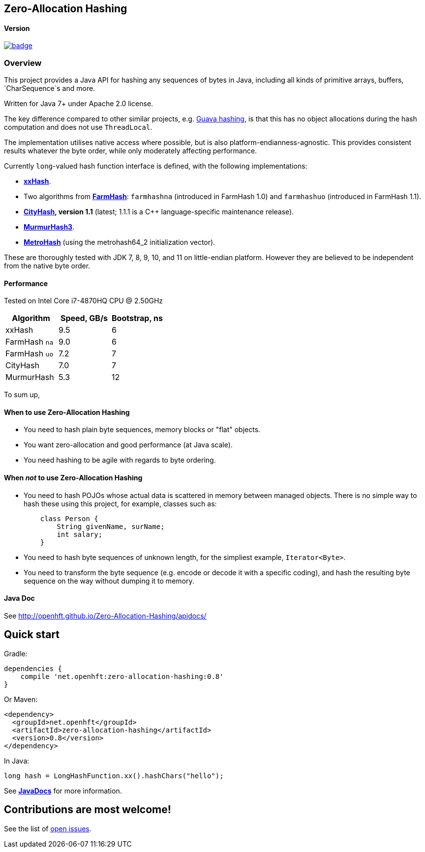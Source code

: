 == Zero-Allocation Hashing

==== Version 
[#image-maven]
[caption="", link=https://maven-badges.herokuapp.com/maven-central/net.openhft/zero-allocation-hashing]
image::https://maven-badges.herokuapp.com/maven-central/net.openhft/zero-allocation-hashing/badge.svg[]

=== Overview
This project provides a Java API for hashing any sequences of bytes in Java, including all kinds of
primitive arrays, buffers, `CharSequence`s and more. 

Written for Java 7+ under Apache 2.0 license.

The key difference compared to other similar projects, e.g. 
http://docs.guava-libraries.googlecode.com/git-history/release/javadoc/com/google/common/hash/package-summary.html[Guava hashing],
is that this has no object allocations during the hash computation and does not use `ThreadLocal`.

The implementation utilises native access where possible, but is also platform-endianness-agnostic.
This provides consistent results whatever the byte order, while only moderately affecting
performance.

Currently `long`-valued hash function interface is defined, with the following
implementations:

 - *https://github.com/Cyan4973/xxHash[xxHash]*.
 
 -  Two algorithms from *https://github.com/google/farmhash[FarmHash]*: `farmhashna` (introduced
 in FarmHash 1.0) and `farmhashuo` (introduced in FarmHash 1.1).
 
 - *https://code.google.com/p/cityhash/[CityHash], version 1.1* (latest; 1.1.1 is a C++
 language-specific maintenance release).

- *https://code.google.com/p/smhasher/wiki/MurmurHash3[MurmurHash3]*.

- *https://github.com/jandrewrogers/MetroHash[MetroHash]* (using the metrohash64_2 initialization vector).

These are thoroughly tested with JDK 7, 8, 9, 10, and 11 on little-endian platform.  However they
are believed to be independent from the native byte order.

==== Performance

Tested on Intel Core i7-4870HQ CPU @ 2.50GHz
|===
|Algorithm |Speed, GB/s |Bootstrap, ns

|xxHash |9.5 |6
|FarmHash `na` |9.0 |6
|FarmHash `uo` |7.2 |7
|CityHash |7.0 |7
|MurmurHash |5.3 |12
|===

To sum up,

==== When to use Zero-Allocation Hashing
 * You need to hash plain byte sequences, memory blocks or "flat" objects.
 * You want zero-allocation and good performance (at Java scale).
 * You need hashing to be agile with regards to byte ordering.

==== When _not_ to use Zero-Allocation Hashing
 * You need to hash POJOs whose actual data is scattered in memory between managed objects.
   There is no simple way to hash these using this project, for example, classes such as:
+
[source, Java]
----
    class Person {
        String givenName, surName;
        int salary;
    }
----
   
 * You need to hash byte sequences of unknown length, for the simpliest example,
   `Iterator<Byte>`.
   
 * You need to transform the byte sequence (e.g. encode or decode it with a specific coding),
   and hash the resulting byte sequence on the way without dumping it to memory.

==== Java Doc
See http://openhft.github.io/Zero-Allocation-Hashing/apidocs/

== Quick start

Gradle:
[source, groovy]
----
dependencies {
    compile 'net.openhft:zero-allocation-hashing:0.8'
}
----

Or Maven:
[source, xml]
----
<dependency>
  <groupId>net.openhft</groupId>
  <artifactId>zero-allocation-hashing</artifactId>
  <version>0.8</version>
</dependency>
----

In Java:
[source, Java]
----
long hash = LongHashFunction.xx().hashChars("hello");
----

See *http://openhft.github.io/Zero-Allocation-Hashing/apidocs/[JavaDocs]* for more information.

== Contributions are most welcome!

See the list of https://github.com/OpenHFT/Zero-Allocation-Hashing/issues[open issues].
